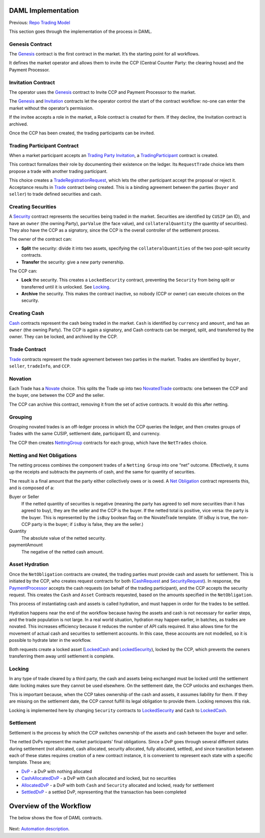 DAML Implementation
-------------------

Previous: `Repo Trading Model <repo-trading-model.rst>`_

This section goes through the implementation of the process in DAML.

Genesis Contract
~~~~~~~~~~~~~~~~

The `Genesis <../src/main/daml/Main/Genesis.daml#L17-L33>`_ contract is the first contract in the market. It’s the starting point for all workflows.

It defines the market operator and allows them to invite the CCP (Central Counter Party: the clearing house) and the Payment Processor.

.. figure:: img/genesis.png

Invitation Contract
~~~~~~~~~~~~~~~~~~~

The operator uses the `Genesis <../src/main/daml/Main/Genesis.daml#L1-L33>`_ contract to Invite CCP and Payment Processor to the market.

The `Genesis <../src/main/daml/Main/Genesis.daml#L17-L33>`_ and `Invitation <../src/main/daml/Main/CCP.daml#L38-L62>`_ contracts let the operator control the start of the contract workflow: no-one can enter the market without the operator’s permission.

If the invitee accepts a role in the market, a Role contract is created for them. If they decline, the Invitation contract is archived.

Once the CCP has been created, the trading participants can be invited.

Trading Participant Contract
~~~~~~~~~~~~~~~~~~~~~~~~~~~~

When a market participant accepts an `Trading Party Invitation <../src/main/daml/Main/TradingParticipant.daml#L17-L32>`_, a `TradingParticipant <../src/main/daml/Main/TradingParticipant.daml#L39-L73>`_ contract is created.

This contract formalizes their role by documenting their existence on the ledger. Its ``RequestTrade`` choice lets them propose a trade with another trading participant.

This choice creates a `TradeRegistrationRequest <../src/main/daml/Main/Trade.daml#L60-L81>`_, which lets the other participant accept the proposal or reject it. Acceptance results in `Trade <../src/main/daml/Main/Trade.daml#L28-L43>`_ contract being created. This is a binding agreement between the parties (``buyer`` and ``seller``) to trade defined securities and cash.

Creating Securities
~~~~~~~~~~~~~~~~~~~

A `Security <../src/main/daml/Main/Security.daml#L25-L64>`_ contract represents the securities being traded in the market. Securities are identified by ``CUSIP`` (an ID), and have an ``owner`` (the owning Party), ``parValue`` (the face value), and ``collateralQuantity`` (the quantity of securities). They also have the CCP as a signatory, since the CCP is the overall controller of the settlement process.

The owner of the contract can:

- **Split** the security: divide it into two assets, specifying the ``collateralQuantities`` of the two post-split security contracts.
- **Transfer** the security: give a new party ownership.

The CCP can:

- **Lock** the security.
  This creates a ``LockedSecurity`` contract, preventing the ``Security`` from being split or transferred until it is unlocked. See `Locking`_.
- **Archive** the security.
  This makes the contract inactive, so nobody (CCP or owner) can execute choices on the security.

Creating Cash
~~~~~~~~~~~~~

`Cash <../src/main/daml/Main/Cash.daml#L19-L56>`_ contracts represent the cash being traded in the market. ``Cash`` is identified by ``currency`` and ``amount``, and has an ``owner`` (the owning Party). The CCP is again a signatory, and Cash contracts can be merged, split, and transferred by the owner. They can be locked, and archived by the CCP.

Trade Contract
~~~~~~~~~~~~~~

`Trade <../src/main/daml/Main/Trade.daml#L9-L43>`_ contracts represent the trade agreement between two parties in the market. Trades are identified by ``buyer``, ``seller``, ``tradeInfo``, and ``CCP``.

Novation
~~~~~~~~

Each Trade has a `Novate <../src/main/daml/Main/Trade.daml#L37-L43>`_ choice. This splits the Trade up into two `NovatedTrade <../src/main/daml/Main/Trade.daml#L46-L57>`_ contracts: one between the CCP and the buyer, one between the CCP and the seller.

The CCP can archive this contract, removing it from the set of active contracts. It would do this after netting.

Grouping
~~~~~~~~

Grouping novated trades is an off-ledger process in which the CCP queries the ledger, and then creates groups of Trades with the same CUSIP, settlement date, participant ID, and currency.

The CCP then creates `NettingGroup <../src/main/daml/Main/Netting.daml#L42-L95>`_ contracts for each group, which have the ``NetTrades`` choice.


Netting and Net Obligations
~~~~~~~~~~~~~~~~~~~~~~~~~~~

The netting process combines the component trades of a ``Netting Group`` into one “net” outcome. Effectively, it sums up the receipts and subtracts the payments of cash, and the same for quantity of securities.

The result is a final amount that the party either collectively owes or is owed. A `Net Obligation <../src/main/daml/Main/NetObligation.daml#L63-L129>`_ contract represents this, and is composed of a:

Buyer or Seller
  If the netted quantity of securities is negative (meaning the party has agreed to sell more securities than it has agreed to buy), they are the seller and the CCP is the buyer. If the netted total is positive, vice versa: the party is the buyer. This is represented by the ``isBuy`` boolean flag on the NovateTrade template. (If isBuy is true, the non-CCP party is the buyer; if ``isBuy`` is false, they are the seller.)
Quantity
  The absolute value of the netted security.
paymentAmount
  The negative of the netted cash amount.

Asset Hydration
~~~~~~~~~~~~~~~

Once the ``NetObligation`` contracts are created, the trading parties must provide cash and assets for settlement. This is initiated by the CCP, who creates request contracts for both (`CashRequest <../src/main/daml/Main/CashRequest.daml#L16-L41>`_ and `SecurityRequest <../src/main/daml/Main/SecurityRequest.daml#L16-L34>`_). In response, the `PaymentProcessor <../src/main/daml/Main/PaymentProcessor.daml>`_ accepts the cash requests (on behalf of the trading participant), and the CCP accepts the security request. This creates the ``Cash`` and ``Asset`` Contracts requested, based on the amounts specified in the ``NetObligation``.

This process of instantiating cash and assets is called hydration, and must happen in order for the trades to be settled.

Hydration happens near the end of the workflow because having the assets and cash is not necessary for earlier steps, and the trade population is not large. In a real world situation, hydration may happen earlier, in batches, as trades are novated. This increases efficiency because it reduces the number of API calls required. It also allows time for the movement of actual cash and securities to settlement accounts. In this case, these accounts are not modelled, so it is possible to hydrate later in the workflow.

Both requests create a locked asset (`LockedCash <../src/main/daml/Main/Cash.daml#L78-L86>`_ and `LockedSecurity <../src/main/daml/Main/Security.daml#L86-L95>`_), locked by the CCP, which prevents the owners transferring them away until settlement is complete.

Locking
~~~~~~~

In any type of trade cleared by a third party, the cash and assets being exchanged must be locked until the settlement date: locking makes sure they cannot be used elsewhere. On the settlement date, the CCP unlocks and exchanges them.

This is important because, when the CCP takes ownership of the cash and assets, it assumes liability for them. If they are missing on the settlement date, the CCP cannot fulfill its legal obligation to provide them. Locking removes this risk.

Locking is implemented here by changing ``Security`` contracts to `LockedSecurity <../src/main/daml/Main/Security.daml#L86-L95>`_ and ``Cash`` to `LockedCash <../src/main/daml/Main/Cash.daml#L78-L86>`_.

Settlement
~~~~~~~~~~

Settlement is the process by which the CCP switches ownership of the assets and cash between the buyer and seller.

The netted DvPs represent the market participants’ final obligations. Since a DvP goes through several different states during settlement (not allocated, cash allocated, security allocated, fully allocated, settled), and since transition between each of these states requires creation of a new contract instance, it is convenient to represent each state with a specific template. These are;

* `DvP <../src/main/daml/Main/DvP.daml#L130-L160>`_ - a DvP with nothing allocated
* `CashAllocatedDvP <../src/main/daml/Main/DvP.daml#L84-L128>`_ - a DvP with ``Cash`` allocated and locked, but no securities
* `AllocatedDvP <../src/main/daml/Main/DvP.daml#L40-L82>`_ - a DvP with both ``Cash`` and ``Security`` allocated and locked, ready for settlement
* `SettledDvP <../src/main/daml/Main/DvP.daml#L20-L38>`_ - a settled DvP, representing that the transaction has been completed

Overview of the Workflow
------------------------

The below shows the flow of DAML contracts.

.. figure:: img/daml-workflow-diagram.png

Next: `Automation description <automation-description.rst>`_.
